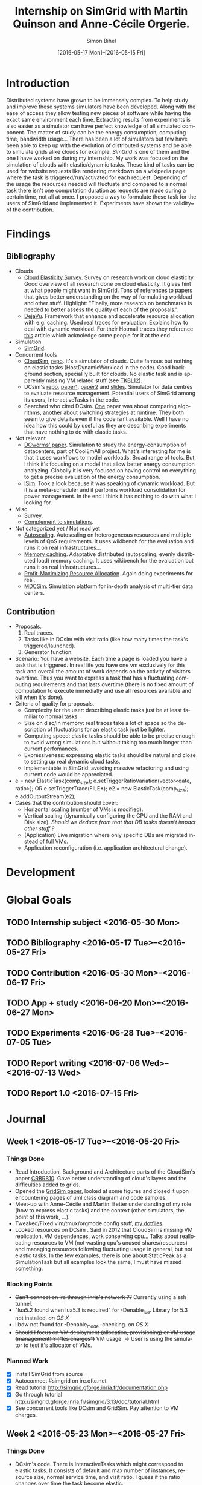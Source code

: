 #+TITLE: Internship on SimGrid with Martin Quinson and Anne-Cécile Orgerie.
#+DATE: [2016-05-17 Mon]--[2016-05-15 Fri]
#+AUTHOR: Simon Bihel
#+EMAIL: [[mailto:simon.bihel@ens-rennes.fr]]
#+WEBSITE: [[simonbihel.me]]
#+LINK: [[https://github.com/sbihel/internship_simgrid]]
#+LANGUAGE: en

* Introduction
  Distributed systems have grown to be immensely complex. To help study and
  improve these systems simulators have been developed. Along with the ease of
  access they allow testing new pieces of software while having the exact same
  environment each time. Extracting results from experiments is also easier as a
  simulator can have perfect knowledge of all simulated component. The matter of
  study can be the energy consumption, computing time, bandwidth usage... There
  has been a lot of simulators but few have been able to keep up with the
  evolution of distributed systems and be able to simulate grids alike clouds
  for example. [[LMC03][SimGrid]] is one of them and the one I have worked on during my
  internship. My work was focused on the simulation of clouds with
  elastic/dynamic tasks. These kind of tasks can be used for website requests
  like rendering markdown on a wikipedia page where the task is
  triggered/run/activated for each request. Depending of the usage the resources
  needed will fluctuate and compared to a normal task there isn't one
  computation duration as requests are made during a certain time, not all at
  once.  I proposed a way to formulate these task for the users of SimGrid and
  implemented it. Experiments have shown the validity~ of the contribution.

* Findings
** Bibliography
+ Clouds
  - <<NGS15>>[[http://link.springer.com/chapter/10.1007/978-3-319-29919-8_12][Cloud Elasticity Survey]]. Survey on research work on cloud
    elasticity. Good overview of all research done on cloud elasticity. It gives
    hint at what people might want in SimGrid. Tons of references to papers that
    gives better understanding on the way of formulating workload and other
    stuff. Highlight: "Finally, more research on benchmarks is needed to better
    assess the quality of each of the proposals.".
  - <<ASPLOS12>>[[http://www.cs.rutgers.edu/~ricardob/papers/asplos12.pdf][DejaVu]]. Framework that enhance and accelerate resource
    allocation with e.g. caching. Used real traces for evaluation. Explains how
    to deal with dynamic workload. For their Hotmail traces they reference [[http://research.microsoft.com/pubs/144957/euro040-thereska.pdf][this]]
    article which acknoledge some people for it at the end.
+ Simulation
  - <<CGLQS14>>[[https://hal.inria.fr/hal-01017319/PDF/simgrid3-journal.pdf][SimGrid]].
+ Concurrent tools
  - <<CRBRB10>>[[http://www.buyya.com/papers/CloudSim2010.pdf][CloudSim]], [[https://github.com/Cloudslab/cloudsim][repo]]. It's a simulator of clouds. Quite famous but
    nothing on elastic tasks (HostDynamicWorkload in the code). Good background
    section, speciallly built for clouds. No elastic task and is apparently
    missing VM related stuff (see [[TKBL12]]).
  - <<TKBL12>>DCsim's [[https://github.com/digs-uwo/dcsim][repo]], [[http://ieeexplore.ieee.org/stamp/stamp.jsp?tp=&arnumber=6380046][paper1]], [[http://ieeexplore.ieee.org/stamp/stamp.jsp?tp=&arnumber=6727859][paper2]] and [[https://www.dmtf.org/sites/default/files/svm2012_presentation1.pdf][slides]]. Simulator for data centres
    to evaluate resource management. Potential users of SimGrid among its users,
    InteractiveTasks in the code.
  - Searched who cited DCsim. [[http://ieeexplore.ieee.org/stamp/stamp.jsp?tp=&arnumber=6380049][One]] paper was about comparing algorithms, [[http://ieeexplore.ieee.org/stamp/stamp.jsp?tp=&arnumber=6572981][another]]
    about switching strategies at runtime. They both seem to give details even
    if the code isn't available. Well I have no idea how this could by useful as
    they are describing experiments that have nothing to do with elastic tasks.
+ Not relevant
  - [[http://ac.els-cdn.com/S1569190X1300124X/1-s2.0-S1569190X1300124X-main.pdf?_tid=0ede5a0c-2351-11e6-826f-00000aacb362&acdnat=1464274353_4043525da0d2e6c2cb9432f0a6955443][DCworms' paper]]. Simulation to study the energy-consumption of datacenters,
    part of CoolEmAll project. What's interesting for me is that it uses
    workflows to model workloads. Broad range of tools. But I think it's
    focusing on a model that allow better energy consumption analyzing.
    Globally it is very focused on having control on everything to get a precise
    evaluation of the energy consumption.
  - <<JNSI13>>[[http://download.springer.com/static/pdf/46/chp%253A10.1007%252F978-3-642-31552-7_39.pdf?originUrl=http%3A%2F%2Flink.springer.com%2Fchapter%2F10.1007%2F978-3-642-31552-7_39&token2=exp=1463995249~acl=%2Fstatic%2Fpdf%2F46%2Fchp%25253A10.1007%25252F978-3-642-31552-7_39.pdf%3ForiginUrl%3Dhttp%253A%252F%252Flink.springer.com%252Fchapter%252F10.1007%252F978-3-642-31552-7_39*~hmac=81aa15290d88a2cbd2017547f69672bbe5f6ce338b05eba1489ca37d2cfb1fa2][ISim]]. Took a look because it was speaking of dynamic workload.
    But it is a meta-scheduler and it performs workload consolidation for power
    management. In the end I think it has nothing to do with what I looking for.
+ Misc.
  - <<AS14>>[[http://ieeexplore.ieee.org/stamp/stamp.jsp?tp=&arnumber=6779436&tag=1][Survey]].
  - <<PGWK15>>[[http://ieeexplore.ieee.org/ielx7/7092813/7092808/07092927.pdf?tp=&arnumber=7092927&isnumber=7092808][Complement to simulations]].
+ Not categorized yet / Not read yet
  - <<FPK14>>[[http://ieeexplore.ieee.org/ielx7/6902666/6903436/06903474.pdf?tp=&arnumber=6903474&isnumber=6903436][Autoscaling]]. Autoscaling on heterogeneous resources and multiple
    levels of QoS requirements. It uses wikibench for the evaluation and runs it
    on real infrastructures...
  - <<HW13>>[[http://faculty.cs.gwu.edu/~timwood/papers/icac13_final.pdf][Memory caching]]. Adaptative distributed (autoscaling, evenly
    distributed load) memory caching. It uses wikibench for the evaluation but
    runs it on real infrastructures...
  - <<MVD12>>[[http://ieeexplore.ieee.org/ielx5/6297612/6298144/06298161.pdf?tp=&arnumber=6298161&isnumber=6298144][Profit-Maximizing Resource Allocation]]. Again doing experiments for
    real.
  - <<MDCSIM>>[[http://www.cse.psu.edu/~bus145/MDCSIM.pdf][MDCSim]]. Simulation platform for in-depth analysis of multi-tier
    data centers.
** Contribution
- Proposals.
  1. Real traces.
  2. Tasks like in DCsim with visit ratio (like how many times the task's
     triggered/launched).
  3. Generator function.
- Scenario: You have a website. Each time a page is loaded you have a task that
  is triggered. In real life you have one vm exclusively for this task and
  overall the amount of work depends on the activity of visitors overtime. Thus
  you want to express a task that has a fluctuating computing requirements and
  that lasts overtime (there is no fixed amount of computation to execute
  immediatly and use all resources available and kill when it's done).
- Criteria of quality for proposals.
  + Complexity for the user: describing elastic tasks just be at least familiar
    to normal tasks.
  + Size on disc/in memory: real traces take a lot of space so the description
    of fluctuations for an elastic task just be lighter.
  + Computing speed: elastic tasks should be able to be precise enough to avoid
    wrong simulations but without taking too much longer than current
    perfomances.
  + Expressiveness: expressing elastic tasks should be natural and close to
    setting up real dynamic cloud tasks.
  + Implementable in SimGrid: avoiding massive refactoring and using current
    code would be appreciated.
- e = new ElasticTask(comp_size);
  e.setTriggerRatioVariation(vector<date, ratio>);
  OR e.setTriggerTrace(FILE*);
  e2 = new ElasticTask(comp_size);
  e.addOutputStream(e2);
- Cases that the contribution should cover:
  + Horizontal scaling (number of VMs is modified).
  + Vertical scaling (dynamically configuring the CPU and the RAM and Disk
    size). /Should we deduce from that that DB tasks doesn't impact other stuff
    ?/
  + (Application) Live migration where only specific DBs are migrated instead of
    full VMs.
  + Application reconfiguration (i.e. application architectural change).

* Development

* Global Goals
** TODO Internship subject <2016-05-30 Mon>
** TODO Bibliography <2016-05-17 Tue>--<2016-05-27 Fri>
** TODO Contribution <2016-05-30 Mon>--<2016-06-17 Fri>
** TODO App + study <2016-06-20 Mon>--<2016-06-27 Mon>
** TODO Experiments <2016-06-28 Tue>--<2016-07-05 Tue>
** TODO Report writing <2016-07-06 Wed>--<2016-07-13 Wed>
** TODO Report 1.0 <2016-07-15 Fri>

* Journal
** Week 1 <2016-05-17 Tue>--<2016-05-20 Fri>
*** Things Done
- Read Introduction, Background and Architecture parts of the CloudSim's paper
  [[CRBRB10]]. Gave better understanding of cloud's layers and the difficulties
  added to grids.
- Opened the [[http://www.buyya.com/papers/gridsim.pdf][GridSim paper]], looked at some figures and closed it upon
  encountering pages of uml class diagram and code samples.
- Meet-up with Anne-Cécile and Martin. Better understanding of my role (how to
  express elastic tasks) and the context (other simulators, the point of this
  work, ...).
- Tweaked/Fixed vim/tmux/orgmode config stuff, [[https://github.com/sbihel/dotfiles][my dotfiles]].
- Looked resources on DCsim <<TKBL12>>. Said in 2012 that CloudSim is missing VM
  replication, VM dependences, work conserving cpu... Talks about reallocating
  resources to VM (not wasting cpu's unused shares/resources) and managing
  resources following fluctuating usage in general, but not elastic tasks. In
  the few examples, there is one about StaticPeak as a SimulationTask but all
  examples look the same, I must have missed something.
*** Blocking Points
- +Can't connect on irc through Inria's network ??+ Currently using a ssh
  tunnel.
- "lua5.2 found when lua5.3 is required" for -Denable_lua. Library for 5.3 not
  installed. /on OS X/
- libdw not found for -Denable_model-checking. /on OS X/
- +Should I focus on VM deployment (allocation, provisioning) or VM usage
  (management) ? ("les charges")+ VM usage. -> User is using the simulator to
  test it's allocator of VMs.
*** Planned Work
- [X] Install SimGrid from source
- [X] Autoconnect #simgrid on irc.oftc.net
- [X] Read tutorial [[http://simgrid.gforge.inria.fr/documentation.php]]
- [X] Go through tutorial [[http://simgrid.gforge.inria.fr/simgrid/3.13/doc/tutorial.html]]
- [X] See concurrent tools like DCsim and GridSim. Pay attention to VM charges.

** Week 2 <2016-05-23 Mon>--<2016-05-27 Fri>
*** Things Done
- DCsim's code. There is InteractiveTasks which might correspond to elastic
  tasks. It consists of default and max number of instances, resource size,
  normal service time, and visit ratio. I guess if the ratio changes over time
  the task become elastic.
- CloudSim's code. There is HostDynamicWorkload which might correspond to
  elastic taks. List of processing elements... Meh, looks like it's just for
  keeping up to date with perfomance degradation of the VM.
- Took a look at [[IS_p][ISim's paper]] because it was speaking of dynamic workload. But
  it is a meta-scheduler and it performs workload consolidation for power
  management. In the end I think it has nothing to do with what I looking for.
- Contribution proposal 1. Elastic task is like a server's requests log. The
  parts that aren't over 100% of usage are reduced as one task. And we deal with
  the other parts. Cons: long non excessive part translated into one task can
  lose a lot information (lot of usage on a short time can have effect on
  bandwidth usage for example?); if there is lot of peaks over the limit then
  there is a lot to deal with if it goes down between each peak. Maybe maths
  could help having a smarter decomposition.
- Contribution proposal 2. Like in DCsim a task is triggerred/visited regularly
  and to simulate the elasticity the ratio of visit has to be changed. Pros: the
  precision of the simulation depends on the precision of ratio changes given by
  the user, thus performances depend on the user (avoiding responsibilities
  ¯\_(ツ)_/¯); convenient for the user.
- Contribution proposal 3~. If we consider that elastic tasks never really end,
  we could play with the resources of the VMs on which it is executed and the
  task would use it fully. I guess that would be a way of doing proposal 2.
  Cons: playing with resources induce not simulating the real world and make
  falsifying the results because resources management has a huge impact on other
  stuff.
- Contribution proposal 4~. Generating function or history {date; value}*.
- Read [[http://ac.els-cdn.com/S1569190X1300124X/1-s2.0-S1569190X1300124X-main.pdf?_tid=0ede5a0c-2351-11e6-826f-00000aacb362&acdnat=1464274353_4043525da0d2e6c2cb9432f0a6955443][DCworms' paper]]. Simulation to study the energy-consumption of
  datacenters. Part of CoolEmAll project. Broad range of tools. What's
  interesting for me is that it uses workflows to model workloads. But I think
  it's focusing on a model that allow better energy consumption analyzing.
  Globally it is very focused on having control on everything to get a precise
  evaluation of the energy consumption.
- Explored wikibench.eu. Master thesis for large scale benchmark. Real traces
  from wikipedia with tools to reduce the intensity for example whilst keeping
  interesting properties. People like Guillaume Pierre are using it to evaluate
  autoscaling. More generally all work on cloud and application management can
  be evaluated with it.
- Wrote some sort of scenario file for proposal 1 and 2. Needs more work to have
  correct C code. There is no task duration because I don't feel it's natural
  for a dynamic task to have a predetermined duration. I guess the user will
  have to kill it or reduce the visit ratio to 0. Still need some work to have
  satisfying description of the visits ratio fluctuations for proposal 2. And
  the base example chosen (cloud-two-tasks) might not be the best because the
  two tasks aren't concurrents and have to be killed before starting another
  one.
- Criteria of quality for proposals.
  + Complexity for the user: describing elastic tasks just be at least familiar
    to normal tasks.
  + Size on disc/in memory: real traces take a lot of space so the description
    of fluctuations for an elastic task just be lighter.
  + Computing speed: elastic tasks should be able to be precise enough to avoid
    wrong simulations but without taking too much longer than current
    perfomances.
  + Expressiveness: expressing elastic tasks should be natural and close to
    setting up real dynamic cloud tasks.
  + Implementable in SimGrid: avoiding massive refactoring and using current
    code would be appreciated.
- Searched who cited DCsim. [[http://ieeexplore.ieee.org/stamp/stamp.jsp?tp=&arnumber=6380049][One]] paper was about comparing algorithms, [[http://ieeexplore.ieee.org/stamp/stamp.jsp?tp=&arnumber=6572981][another]]
  about switching strategies at runtime. They both seem to give details even if
  the code isn't available. Well I have no idea how this could by useful as they
  are describing experiments that have nothing to do with elastic tasks.
- While trying to write an introduction I think I wrote some sort of abstract.
  Well I guess I'll just have to fill-in to get a proper introduction.
*** Blocking Points
- [[https://books.google.fr/books?id=io6aBQAAQBAJ&pg=PA92&lpg=PA92&dq=cloud+simulation+dynamic+workload&source=bl&ots=HkoqPCSnzM&sig=Ko-BHh-jMjx_6IDhE67RnTHW3h4&hl=en&sa=X&ved=0ahUKEwih0d65lPDMAhVrB8AKHW0EBVwQ6AEIMjAC#v=onepage&q=cloud%20simulation%20dynamic%20workload&f=false][This paper]] says that [[http://www.ijsr.net/archive/v2i8/MTIwMTMxMjA=.pdf][this paper]] presents an approach at modeling dynamic
  workloads in CloudSim but I didn't understand why.
- Can't seem to find stuff about dynamic tasks/workload, only stuff like dynamic
  resource allocation.
- Haven't really found what injection is in NS-3.
- People have dealt without elastic tasks just fine. Is it really useful ? Can't
  find stuff about it so I guess it's hard to find potential users and their
  needs.
*** Planned Work
- [X] Find other simulators. (e.g. survey cloud simulators).
- [X] See concurrent tools like DCsim and GridSim. Pay attention to varying
      workload. Read doc and source. When reading articles, summarize it.
- [ ] Connect to iwifi-interne.
- [ ] Write introduction.
- [X] Explain why DCworms isn't that useful.
- [X] Discover [[http://www.wikibench.eu/]]. What is it ? Who's using it ?
- [X] Write a formal scenario file that uses the proposals.
- [X] Find criteria to quantify the quality of the proposals. (e.g. complexity
      for the user; size on disc/in memory; computing speed; expressiveness;
      implementable in SimGrid)
- [X] Bibliography, which paper use DCsim, CloudSim, SimWare...
      Bibliography, find some papers of (potential) users that describe their
      setup.
- [ ] See workload injection (injecteurs de charge) in NS-3. Should be similar
      to what we're trying to do.
- [ ] Think about application workflows and interactions between interdependent
      (micro)(elastic)tasks.

** Week 3 <2016-06-06 Mon>--<2016-06-03 Fri>
*** Things Done
- Copied papers description in bibliography section.
- Took a look at [[FPK14]] and it does its evaluation on real infrastructures
  with wikibench. Lame? Same for [[HW13]] and [[MVD12]].
- Partly read [[NGS15]] and [[ASPLOS12]]. As DejaVu clusters workloads into
  classes, the proposal 2 (visit ratio) might be more convenient to study its
  reaction/adaptation (I'm assuming that the clustering doesn't have problems).
*** Blocking Points
- Still have a hard time figuring out what potential users would prefer for the
  API.
- Can a task know by itself when to update its visit ratio ?
*** Planned Work
- [X] More detailed entries for papers read. Abstract (1 sentence, objectives),
      link with my work, pros (what I'd like to reuse and what's worrying), cons
      (what I should say in my article). For the papers' names use the writers'
      names fist letters or the name of the conference.
- [X] Put the papers descriptions in the bibliography section (write it like a
      related work section).
- [X] Write a scenario file (needs description). Put it in the contribution
      section.
- [X] Search for potential users through wikibench citations.
- [ ] See load injectors of NS-3 because it's similar to what we're trying to
      do.
- [ ] See papers "multi-tiers applications" in [[<<NGS15>>][this.]]
- [X] Organize bibliography with categories.
- [ ] Propose clearer formulation of the elastic tasks API.

** Week 4 <2016-06-06 Mon>--<2016-06-10 Fri>
*** Things Done
*** Blocking Points
*** Planned Work
- [ ] .hpp of elastic task (API proposition).
- [ ] Read the survey in detail to avoid missing uses/POVs of clouds.
- [ ] Develop the idea of resizing VMs for another POV of clouds (where you
      search to lower price of overcost of what you make available to users)

** Week 5 <2016-06-13 Mon>--<2016-06-17 Fri>
*** Things Done
*** Blocking Points
*** Planned Work

** Week 6 <2016-06-20 Mon>--<2016-06-24 Fri>
*** Things Done
*** Blocking Points
*** Planned Work

** Week 7 <2016-06-27 Mon>--<2016-07-01 Fri>
*** Things Done
*** Blocking Points
*** Planned Work

** Week 8 <2016-07-04 Mon>--<2016-07-08 Fri>
*** Things Done
*** Blocking Points
*** Planned Work

** Week 9 <2016-07-11 Mon>--<2016-07-15 Fri>
*** Things Done
*** Blocking Points
*** Planned Work

* Conclusion
